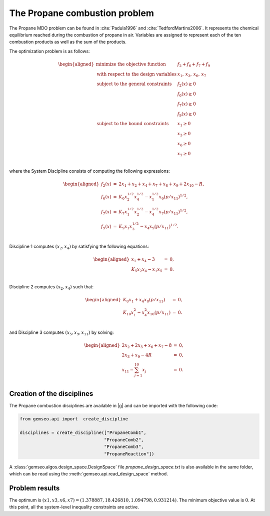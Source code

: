 ..
   Copyright 2021 IRT Saint Exupéry, https://www.irt-saintexupery.com

   This work is licensed under the Creative Commons Attribution-ShareAlike 4.0
   International License. To view a copy of this license, visit
   http://creativecommons.org/licenses/by-sa/4.0/ or send a letter to Creative
   Commons, PO Box 1866, Mountain View, CA 94042, USA.

..
   Contributors:
          :author: Matthias De Lozzo

The Propane combustion problem
------------------------------

The Propane MDO problem can be found in :cite:`Padula1996` and :cite:`TedfordMartins2006`. It represents the
chemical equilibrium reached during the combustion of propane in air. Variables are
assigned to represent each of the ten combustion products as well as the sum of the
products.

The optimization problem is as follows:


.. math::

   \begin{aligned}
   \text{minimize the objective function }& f_2 + f_6 + f_7 + f_9 \\
   \text{with respect to the design variables }&x_{1},\,x_{3},\,x_{6},\,x_{7} \\
   \text{subject to the general constraints }
   & f_2(x) \geq 0\\
   & f_6(x) \geq 0\\
   & f_7(x) \geq 0\\
   & f_9(x) \geq 0\\
   \text{subject to the bound constraints }
   & x_{1} \geq 0\\
   & x_{3} \geq 0\\
   & x_{6} \geq 0\\
   & x_{7} \geq 0\\
   \end{aligned}

where the System Discipline consists of computing the following expressions:

.. math::

   \begin{aligned}
   f_2(x) & = & 2x_1 + x_2 + x_4 + x_7 + x_8 + x_9 + 2x_{10} - R, \\
   f_6(x) & = & K_6x_2^{1/2}x_4^{1/2} - x_1^{1/2}x_6(p/x_{11})^{1/2}, \\
   f_7(x) & = & K_7x_1^{1/2}x_2^{1/2} - x_4^{1/2}x_7(p/x_{11})^{1/2}, \\
   f_9(x) & = & K_9x_1x_3^{1/2} - x_4x_9(p/x_{11})^{1/2}. \\
   \end{aligned}


Discipline 1 computes :math:`(x_{2}, x_{4})` by satisfying the following equations:

.. math::

   \begin{aligned}
   x_1 + x_4 - 3 &=& 0,\\
   K_5x_2x_4 - x_1x_5 &=& 0.\\
   \end{aligned}

Discipline 2 computes :math:`(x_2, x_4)` such that:

.. math::

   \begin{aligned}
   K_8x_1 + x_4x_8(p/x_{11}) &=& 0,\\
   K_{10}x_{1}^{2} - x_4^2x_{10}(p/x_{11}) &=& 0.\\
   \end{aligned}

and Discipline 3 computes :math:`(x_5, x_9, x_{11})` by solving:

.. math::

   \begin{aligned}
   2x_2 + 2x_5 + x_6 + x_7 - 8&=& 0,\\
   2x_3 + x_9 - 4R &=& 0, \\
   x_{11} - \sum_{j=1}^{10} x_j &=& 0. \\
   \end{aligned}

Creation of the disciplines
~~~~~~~~~~~~~~~~~~~~~~~~~~~

The Propane combustion disciplines are available in |g| and can be imported with the following code:

.. code::

     from gemseo.api import  create_discipline

     disciplines = create_discipline(["PropaneComb1",
                                     "PropaneComb2",
                                     "PropaneComb3",
                                     "PropaneReaction"])

A :class:`gemseo.algos.design_space.DesignSpace` file *propane_design_space.txt* is also available in the same folder, which can be read using
the :meth:`gemseo.api.read_design_space` method.

Problem results
~~~~~~~~~~~~~~~~~~~~~~~~~~~

The optimum is :math:`(x1,x3,x6,x7) = (1.378887, 18.426810, 1.094798, 0.931214)`.
The minimum objective value is :math:`0`. At this point,  all the system-level inequality constraints are active.
